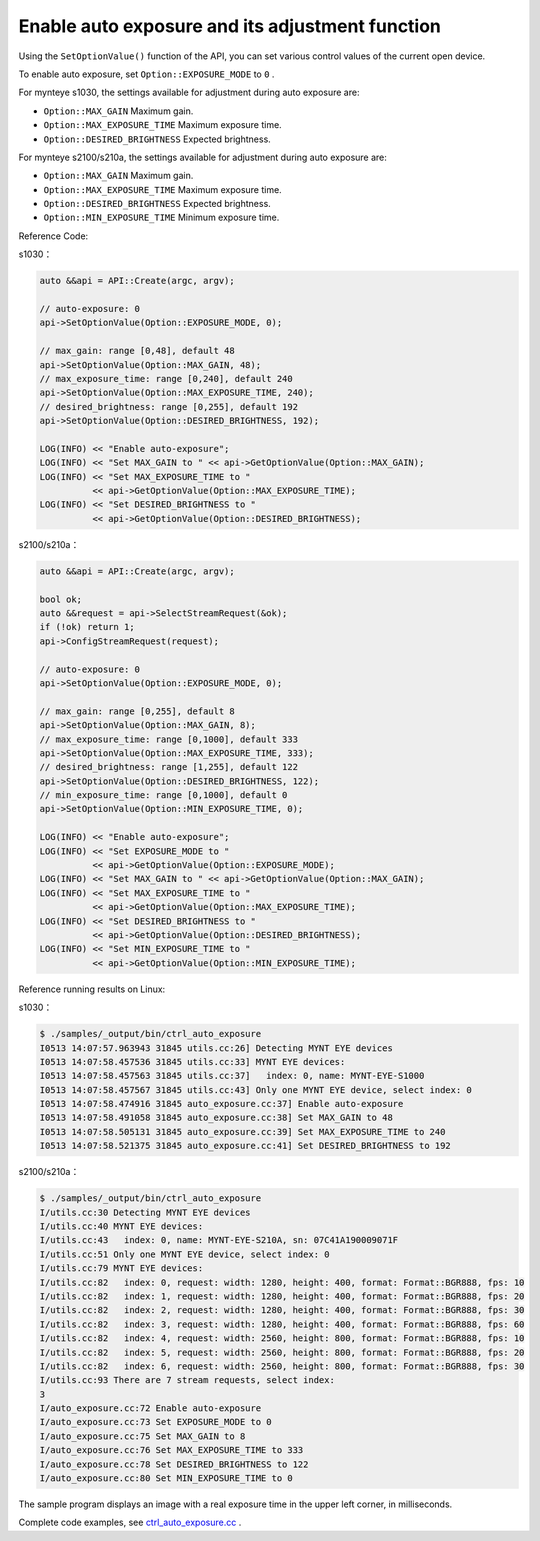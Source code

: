 .. _auto_exposure:

Enable auto exposure and its adjustment function
=================================================

Using the ``SetOptionValue()`` function of the API, you can set various control values of the current open device.

To enable auto exposure, set ``Option::EXPOSURE_MODE`` to ``0`` .

For mynteye s1030, the settings available for adjustment during auto exposure are:

* ``Option::MAX_GAIN`` Maximum gain.
* ``Option::MAX_EXPOSURE_TIME`` Maximum exposure time.
* ``Option::DESIRED_BRIGHTNESS`` Expected brightness.

For mynteye s2100/s210a, the settings available for adjustment during auto exposure are:

* ``Option::MAX_GAIN`` Maximum gain.
* ``Option::MAX_EXPOSURE_TIME`` Maximum exposure time.
* ``Option::DESIRED_BRIGHTNESS`` Expected brightness.
* ``Option::MIN_EXPOSURE_TIME`` Minimum exposure time.

Reference Code:

s1030：

.. code-block:: c++

  auto &&api = API::Create(argc, argv);

  // auto-exposure: 0
  api->SetOptionValue(Option::EXPOSURE_MODE, 0);

  // max_gain: range [0,48], default 48
  api->SetOptionValue(Option::MAX_GAIN, 48);
  // max_exposure_time: range [0,240], default 240
  api->SetOptionValue(Option::MAX_EXPOSURE_TIME, 240);
  // desired_brightness: range [0,255], default 192
  api->SetOptionValue(Option::DESIRED_BRIGHTNESS, 192);

  LOG(INFO) << "Enable auto-exposure";
  LOG(INFO) << "Set MAX_GAIN to " << api->GetOptionValue(Option::MAX_GAIN);
  LOG(INFO) << "Set MAX_EXPOSURE_TIME to "
            << api->GetOptionValue(Option::MAX_EXPOSURE_TIME);
  LOG(INFO) << "Set DESIRED_BRIGHTNESS to "
            << api->GetOptionValue(Option::DESIRED_BRIGHTNESS);

s2100/s210a：

.. code-block:: c++

  auto &&api = API::Create(argc, argv);

  bool ok;
  auto &&request = api->SelectStreamRequest(&ok);
  if (!ok) return 1;
  api->ConfigStreamRequest(request);

  // auto-exposure: 0
  api->SetOptionValue(Option::EXPOSURE_MODE, 0);

  // max_gain: range [0,255], default 8
  api->SetOptionValue(Option::MAX_GAIN, 8);
  // max_exposure_time: range [0,1000], default 333
  api->SetOptionValue(Option::MAX_EXPOSURE_TIME, 333);
  // desired_brightness: range [1,255], default 122
  api->SetOptionValue(Option::DESIRED_BRIGHTNESS, 122);
  // min_exposure_time: range [0,1000], default 0
  api->SetOptionValue(Option::MIN_EXPOSURE_TIME, 0);

  LOG(INFO) << "Enable auto-exposure";
  LOG(INFO) << "Set EXPOSURE_MODE to "
            << api->GetOptionValue(Option::EXPOSURE_MODE);
  LOG(INFO) << "Set MAX_GAIN to " << api->GetOptionValue(Option::MAX_GAIN);
  LOG(INFO) << "Set MAX_EXPOSURE_TIME to "
            << api->GetOptionValue(Option::MAX_EXPOSURE_TIME);
  LOG(INFO) << "Set DESIRED_BRIGHTNESS to "
            << api->GetOptionValue(Option::DESIRED_BRIGHTNESS);
  LOG(INFO) << "Set MIN_EXPOSURE_TIME to "
            << api->GetOptionValue(Option::MIN_EXPOSURE_TIME);


Reference running results on Linux:

s1030：

.. code-block:: bash

  $ ./samples/_output/bin/ctrl_auto_exposure
  I0513 14:07:57.963943 31845 utils.cc:26] Detecting MYNT EYE devices
  I0513 14:07:58.457536 31845 utils.cc:33] MYNT EYE devices:
  I0513 14:07:58.457563 31845 utils.cc:37]   index: 0, name: MYNT-EYE-S1000
  I0513 14:07:58.457567 31845 utils.cc:43] Only one MYNT EYE device, select index: 0
  I0513 14:07:58.474916 31845 auto_exposure.cc:37] Enable auto-exposure
  I0513 14:07:58.491058 31845 auto_exposure.cc:38] Set MAX_GAIN to 48
  I0513 14:07:58.505131 31845 auto_exposure.cc:39] Set MAX_EXPOSURE_TIME to 240
  I0513 14:07:58.521375 31845 auto_exposure.cc:41] Set DESIRED_BRIGHTNESS to 192


s2100/s210a：

.. code-block:: bash

  $ ./samples/_output/bin/ctrl_auto_exposure 
  I/utils.cc:30 Detecting MYNT EYE devices
  I/utils.cc:40 MYNT EYE devices:
  I/utils.cc:43   index: 0, name: MYNT-EYE-S210A, sn: 07C41A190009071F
  I/utils.cc:51 Only one MYNT EYE device, select index: 0
  I/utils.cc:79 MYNT EYE devices:
  I/utils.cc:82   index: 0, request: width: 1280, height: 400, format: Format::BGR888, fps: 10
  I/utils.cc:82   index: 1, request: width: 1280, height: 400, format: Format::BGR888, fps: 20
  I/utils.cc:82   index: 2, request: width: 1280, height: 400, format: Format::BGR888, fps: 30
  I/utils.cc:82   index: 3, request: width: 1280, height: 400, format: Format::BGR888, fps: 60
  I/utils.cc:82   index: 4, request: width: 2560, height: 800, format: Format::BGR888, fps: 10
  I/utils.cc:82   index: 5, request: width: 2560, height: 800, format: Format::BGR888, fps: 20
  I/utils.cc:82   index: 6, request: width: 2560, height: 800, format: Format::BGR888, fps: 30
  I/utils.cc:93 There are 7 stream requests, select index: 
  3
  I/auto_exposure.cc:72 Enable auto-exposure
  I/auto_exposure.cc:73 Set EXPOSURE_MODE to 0
  I/auto_exposure.cc:75 Set MAX_GAIN to 8
  I/auto_exposure.cc:76 Set MAX_EXPOSURE_TIME to 333
  I/auto_exposure.cc:78 Set DESIRED_BRIGHTNESS to 122
  I/auto_exposure.cc:80 Set MIN_EXPOSURE_TIME to 0


The sample program displays an image with a real exposure time in the upper left corner, in milliseconds.

Complete code examples, see `ctrl_auto_exposure.cc <https://github.com/slightech/MYNT-EYE-S-SDK/blob/master/samples/ctrl_auto_exposure.cc>`_ .
